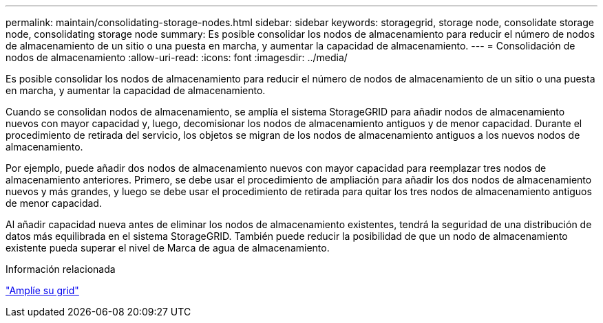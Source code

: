 ---
permalink: maintain/consolidating-storage-nodes.html 
sidebar: sidebar 
keywords: storagegrid, storage node, consolidate storage node, consolidating storage node 
summary: Es posible consolidar los nodos de almacenamiento para reducir el número de nodos de almacenamiento de un sitio o una puesta en marcha, y aumentar la capacidad de almacenamiento. 
---
= Consolidación de nodos de almacenamiento
:allow-uri-read: 
:icons: font
:imagesdir: ../media/


[role="lead"]
Es posible consolidar los nodos de almacenamiento para reducir el número de nodos de almacenamiento de un sitio o una puesta en marcha, y aumentar la capacidad de almacenamiento.

Cuando se consolidan nodos de almacenamiento, se amplía el sistema StorageGRID para añadir nodos de almacenamiento nuevos con mayor capacidad y, luego, decomisionar los nodos de almacenamiento antiguos y de menor capacidad. Durante el procedimiento de retirada del servicio, los objetos se migran de los nodos de almacenamiento antiguos a los nuevos nodos de almacenamiento.

Por ejemplo, puede añadir dos nodos de almacenamiento nuevos con mayor capacidad para reemplazar tres nodos de almacenamiento anteriores. Primero, se debe usar el procedimiento de ampliación para añadir los dos nodos de almacenamiento nuevos y más grandes, y luego se debe usar el procedimiento de retirada para quitar los tres nodos de almacenamiento antiguos de menor capacidad.

Al añadir capacidad nueva antes de eliminar los nodos de almacenamiento existentes, tendrá la seguridad de una distribución de datos más equilibrada en el sistema StorageGRID. También puede reducir la posibilidad de que un nodo de almacenamiento existente pueda superar el nivel de Marca de agua de almacenamiento.

.Información relacionada
link:../expand/index.html["Amplíe su grid"]
